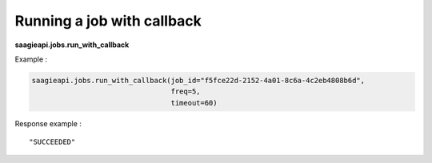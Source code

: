 Running a job with callback
---------------------

**saagieapi.jobs.run_with_callback**

Example :

.. code:: python

   saagieapi.jobs.run_with_callback(job_id="f5fce22d-2152-4a01-8c6a-4c2eb4808b6d",
                                    freq=5,
                                    timeout=60)

Response example :

::

   "SUCCEEDED"
